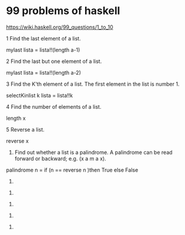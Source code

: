 * 99 problems of haskell

https://wiki.haskell.org/99_questions/1_to_10

1 Find the last element of a list.

#+beging_src haskell

mylast lista = lista!!(length a-1)

#+end_src

2 Find the last but one element of a list.

#+beging_src haskell

mylast lista = lista!!(length a-2)

#+end_src

3  Find the K'th element of a list. The first element in the list is number 1.

#+beging_src haskell
selectKinlist k lista = lista!!k
#+end_src

4 Find the number of elements of a list.

#+beging_src haskell
length x
#+end_src

5 Reverse a list.

#+beging_src haskell
reverse x
#+end_src

6. Find out whether a list is a palindrome. A palindrome can be read forward or backward; e.g. (x a m a x).

#+beging_src haskell
palindrome  n = if (n == reverse n )then True else False
#+end_src

7.
   
#+beging_src haskell

#+end_src

6.
   
#+beging_src haskell

#+end_src

6.
   
#+beging_src haskell

#+end_src

6.
   
#+beging_src haskell

#+end_src

6.
   
#+beging_src haskell

#+end_src
